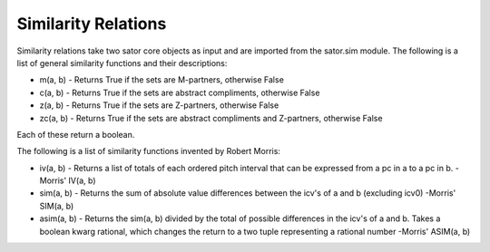 .. _similarity_relations:

====================
Similarity Relations
====================

Similarity relations take two sator core objects as input and are imported from the sator.sim module.
The following is a list of general similarity functions and their descriptions:

* m(a, b) - Returns True if the sets are M-partners, otherwise False
* c(a, b) - Returns True if the sets are abstract compliments, otherwise False
* z(a, b) - Returns True if the sets are Z-partners, otherwise False
* zc(a, b) - Returns True if the sets are abstract compliments and Z-partners, otherwise False

Each of these return a boolean.

The following is a list of similarity functions invented by Robert Morris:

* iv(a, b) - Returns a list of totals of each ordered pitch interval that can be expressed from a pc in a to a pc in b. -Morris' IV(a, b)
* sim(a, b) - Returns the sum of absolute value differences between the icv's of a and b (excluding icv0) -Morris' SIM(a, b)
* asim(a, b) - Returns the sim(a, b) divided by the total of possible differences in the icv's of a and b. Takes a boolean kwarg rational, which changes the return to a two tuple representing a rational number -Morris' ASIM(a, b)
